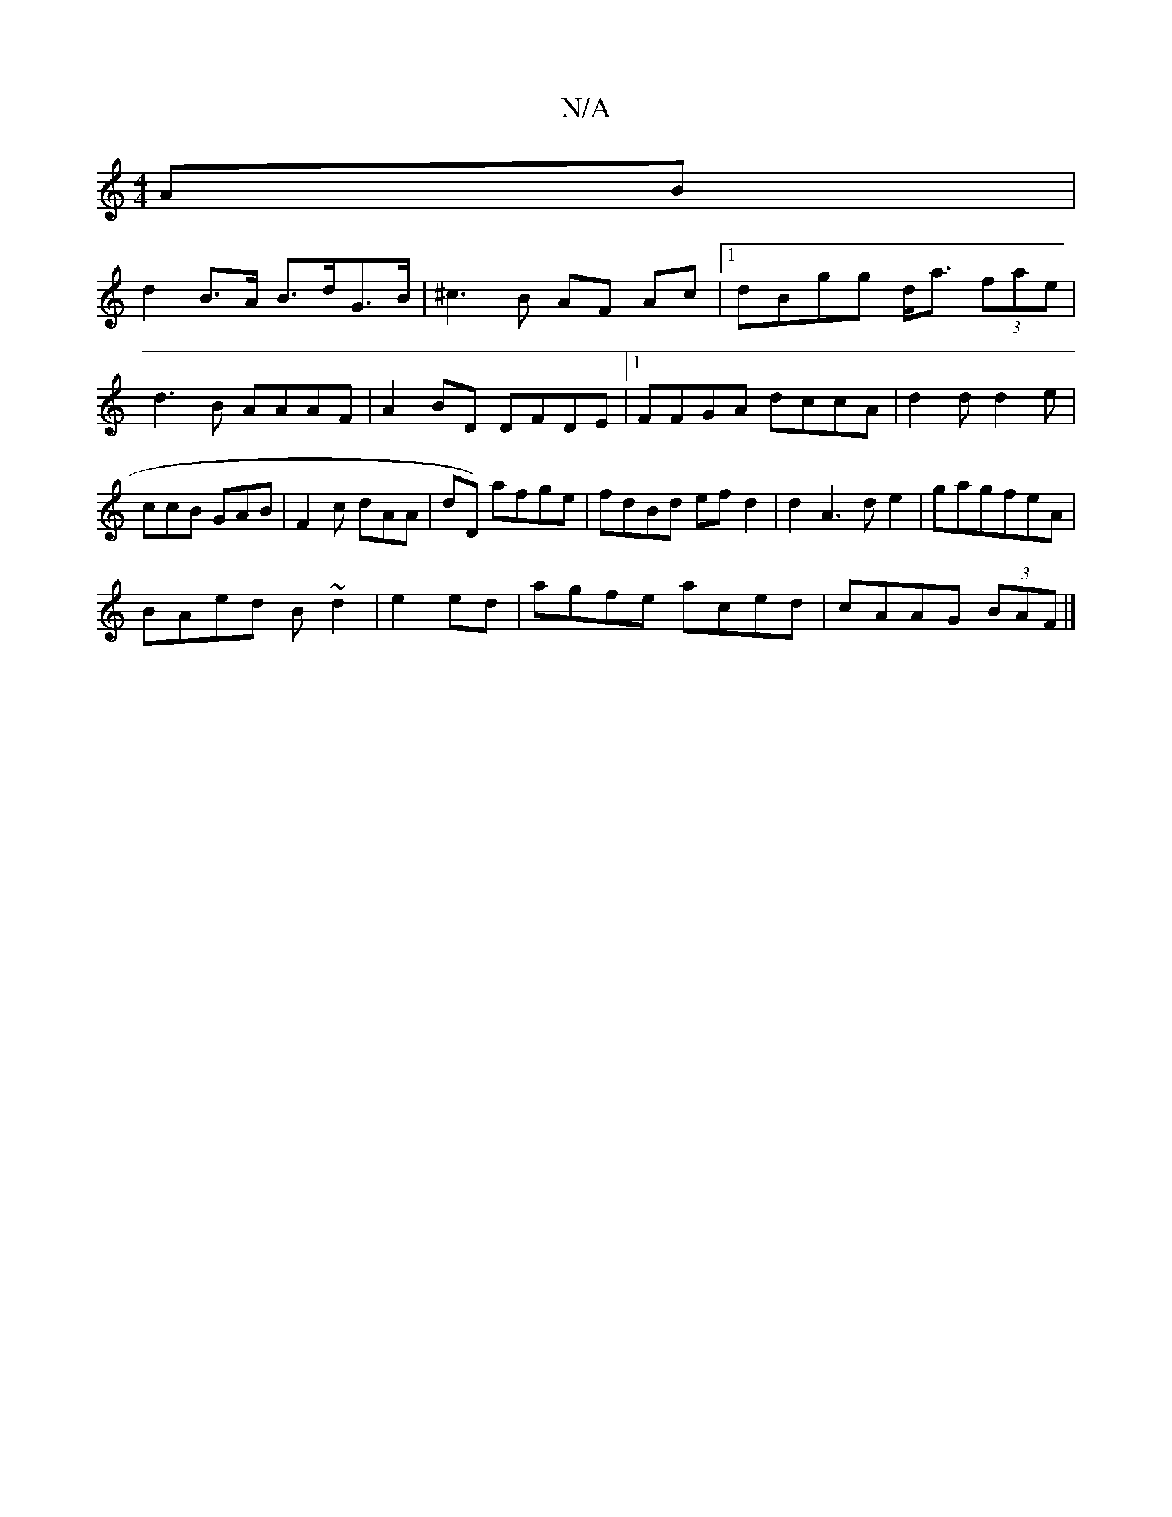 X:1
T:N/A
M:4/4
R:N/A
K:Cmajor
 AB|
d2 B>A B>dG>B | ^c3B AF Ac |1 dBgg d<a (3fae | d3 B AAAF | A2 BD DFDE |1 FFGA dccA|d2 d d2e|ccB GAB|F2c dAA | dD) afge|fdBd efd2|d2A3d e2|gagfeA|
BAed B~d2|e2ed |agfe aced|cAAG (3BAF |]

(CFDE) E